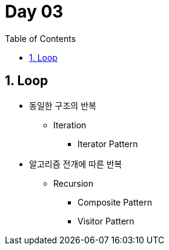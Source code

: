 :toc:
:numbered:

= Day 03

== Loop

* 동일한 구조의 반복
** Iteration
*** Iterator Pattern
* 알고리즘 전개에 따른 반복
** Recursion
*** Composite Pattern
*** Visitor Pattern

